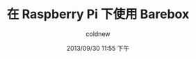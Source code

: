 #+TITLE: 在 Raspberry Pi 下使用 Barebox
#+AUTHOR: coldnew
#+EMAIL:  coldnew.tw@gmail.com
#+DATE:   2013/09/30 11:55 下午
#+LANGUAGE: zh_TW
#+URL:    68_raspberry_pi_a6f661_barebox
#+DESCRIPTION:
#+KEYWORDS:
#+TAGS:
